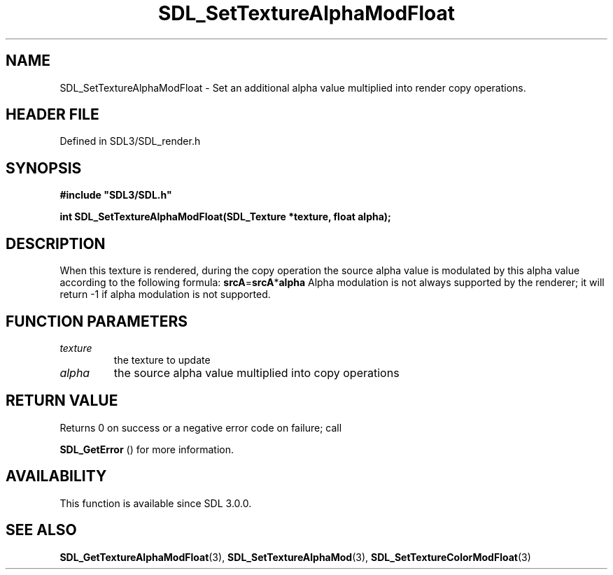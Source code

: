 .\" This manpage content is licensed under Creative Commons
.\"  Attribution 4.0 International (CC BY 4.0)
.\"   https://creativecommons.org/licenses/by/4.0/
.\" This manpage was generated from SDL's wiki page for SDL_SetTextureAlphaModFloat:
.\"   https://wiki.libsdl.org/SDL_SetTextureAlphaModFloat
.\" Generated with SDL/build-scripts/wikiheaders.pl
.\"  revision SDL-prerelease-3.1.1-227-gd42d66149
.\" Please report issues in this manpage's content at:
.\"   https://github.com/libsdl-org/sdlwiki/issues/new
.\" Please report issues in the generation of this manpage from the wiki at:
.\"   https://github.com/libsdl-org/SDL/issues/new?title=Misgenerated%20manpage%20for%20SDL_SetTextureAlphaModFloat
.\" SDL can be found at https://libsdl.org/
.de URL
\$2 \(laURL: \$1 \(ra\$3
..
.if \n[.g] .mso www.tmac
.TH SDL_SetTextureAlphaModFloat 3 "SDL 3.1.1" "SDL" "SDL3 FUNCTIONS"
.SH NAME
SDL_SetTextureAlphaModFloat \- Set an additional alpha value multiplied into render copy operations\[char46]
.SH HEADER FILE
Defined in SDL3/SDL_render\[char46]h

.SH SYNOPSIS
.nf
.B #include \(dqSDL3/SDL.h\(dq
.PP
.BI "int SDL_SetTextureAlphaModFloat(SDL_Texture *texture, float alpha);
.fi
.SH DESCRIPTION
When this texture is rendered, during the copy operation the source alpha
value is modulated by this alpha value according to the following formula:
.BR srcA = srcA * alpha
Alpha modulation is not always supported by the renderer; it will return -1
if alpha modulation is not supported\[char46]

.SH FUNCTION PARAMETERS
.TP
.I texture
the texture to update
.TP
.I alpha
the source alpha value multiplied into copy operations
.SH RETURN VALUE
Returns 0 on success or a negative error code on failure; call

.BR SDL_GetError
() for more information\[char46]

.SH AVAILABILITY
This function is available since SDL 3\[char46]0\[char46]0\[char46]

.SH SEE ALSO
.BR SDL_GetTextureAlphaModFloat (3),
.BR SDL_SetTextureAlphaMod (3),
.BR SDL_SetTextureColorModFloat (3)
